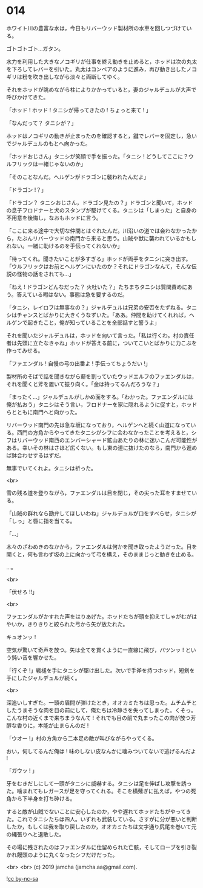 #+OPTIONS: toc:nil
#+OPTIONS: -:nil
#+OPTIONS: ^:{}
 
* 014

  ホワイト川の豊富な水は，今日もリバーウッド製材所の水車を回しつづけている。

  ゴトゴトゴト…ガタン。

  水力を利用した大きなノコギリが仕事を終え動きを止めると，ホッドは次の丸太を下ろしてレバーを引いた。丸太はコンベアのように進み，再び動き出したノコギリは粉を吹き出しながら淡々と両断してゆく。

  それをホッドが眺めながら柱によりかかっていると，妻のジャルデュルが大声で呼びかけてきた。

  「ホッド ! ホッド ! タニシが帰ってきたの ! ちょっと来て ! 」

  「なんだって？ タニシが？」

  ホッドはノコギリの動きが止まったのを確認すると，鍵でレバーを固定し，急いでジャルデュルのもとへ向かった。

  「ホッドおじさん」タニシが笑顔で手を振った。「タニシ ! どうしてここに？ウルフリックは一緒じゃないのか」

  「そのことなんだ。ヘルゲンがドラゴンに襲われたんだよ」

  「ドラゴン !？」

  「ドラゴン？ タニシおじさん，ドラゴン見たの？」ドラゴンと聞いて，ホッドの息子フロドナーと犬のスタンプが駆けてくる。タニシは「しまった」と自身の不用意を後悔し，なおもホッドに言う。

  「ここに来る途中で大切な仲間とはぐれたんだ。川沿いの道では会わなかったから，たぶんリバーウッドの南門から来ると思う。山賊や獣に襲われているかもしれない。一緒に助けるのを手伝ってくれないか」

  「待ってくれ。聞きたいことが多すぎる」ホッドが両手をタニシに突き出す。「ウルフリックはお前とヘルゲンにいたのか？それにドラゴンなんて，そんな伝説の怪物の話をされても…」

  「ねえ ! ドラゴンどんなだった？ 火吐いた？」たちまちタニシは質問責めにあう。答えている暇はない。事態は急を要するのだ。

  「タニシ，レイロフは無事なの？」ジャルデュルは兄弟の安否をたずねる。タニシはチャンスとばかりに大きくうなずいた。「ああ。仲間を助けてくれれば，ヘルゲンで起きたこと，俺が知っていることを全部話すと誓うよ」

  それを聞いたジャルデュルは，ホッドを向いて言った。「私は行くわ。村の責任者は先頭に立たなきゃね」ホッドが答える前に，ついてこいとばかりに力こぶを作ってみせる。

  「ファエンダル ! 自慢の弓の出番よ ! 手伝ってちょうだい !」

  製材所のそばで話を聞きながら薪を割っていたウッドエルフのファエンダルは，それを聞くと斧を置いて振り向く。「金は持ってるんだろうな？」

  「まったく…」ジャルデュルがしかめ面をする。「わかった。ファエンダルには俺が払おう」タニシはそう言い，フロドナーを家に隠れるように促すと，ホッドらとともに南門へと向かった。

  リバーウッド南門の先は急な坂になっており，ヘルゲンへと続く山道になっている。西門の方角からやってきたタニシがシフに会わなかったことを考えると，シフはリバーウッド南西のエンバーシャード鉱山あたりの林に迷いこんだ可能性がある。幸いその林はさほど広くない。もし東の道に抜けたのなら，南門から進めば鉢合わせするはずだ。

  無事でいてくれよ。タニシは祈った。

  <br>

  雪の残る道を登りながら，ファエンダルは目を閉じ，その尖った耳をすませている。

  「山賊の群れなら勘弁してほしいわね」ジャルデュルが口をすべらせ，タニシが「しっ」と唇に指を当てる。

  「…」

  木々のざわめきのなかから，ファエンダルは何かを聞き取ったようだった。目を開くと，何も言わず坂の上に向かって弓を構え，そのままじっと動きを止める。

  …。

  <br>

  「伏せろ !!」

  <br>

  ファエンダルがかすれた声をはりあげた。ホッドたちが頭を抑えてしゃがむがはやいか，きりきりと絞られた弓から矢が放たれた。

  キュオンッ !

  空気が驚いて奇声を放つ。矢は全てを貫くように一直線に飛び，バツンッ ! という鈍い音を響かせた。

  「行くぞ !」戦槌を手にタニシが駆け出した。次いで手斧を持つホッド，短剣を手にしたジャルデュルが続く。

  <br>

  深追いしすぎた。一頭の眉間が弾けたとき，オオカミたちは思った。ムチムチとしたうまそうな肉を目の前にして，俺たちは冷静さを失ってしまった。くそっ。こんな村の近くまで来ちまうなんて ! それでも目の前で丸まったこの肉が放つ芳醇な香りに，本能が止まらんのだ !

  「ウオー !」村の方角から二本足の敵が叫びながらやってくる。

  おい，何してるんだ俺は ! 味のしない皮なんかに噛みついてないで逃げるんだよ !

  「ガウッ ! 」

  牙をむきだしにして一頭がタニシに威嚇する。タニシは足を伸ばし攻撃を誘った。噛まれてもレガースが足を守ってくれる。そこを横薙ぎに払えば，やつの死角から下半身を打ち砕ける。

  すると敵が山賊でないことに安心したのか，やや遅れてホッドたちがやってきた。これでタニシたちは四人。いずれも武装している。さすがに分が悪いと判断したか，もしくは我を取り戻したのか，オオカミたちは文字通り尻尾を巻いて元の縄張りへと退散した。

  その場に残されたのはファエンダルに仕留められた亡骸，そしてローブを引き裂かれ饅頭のように丸くなったシフだけだった。

  <br>
  <br>
  (c) 2019 jamcha (jamcha.aa@gmail.com).

  ![[https://i.creativecommons.org/l/by-nc-sa/4.0/88x31.png][cc by-nc-sa]]
